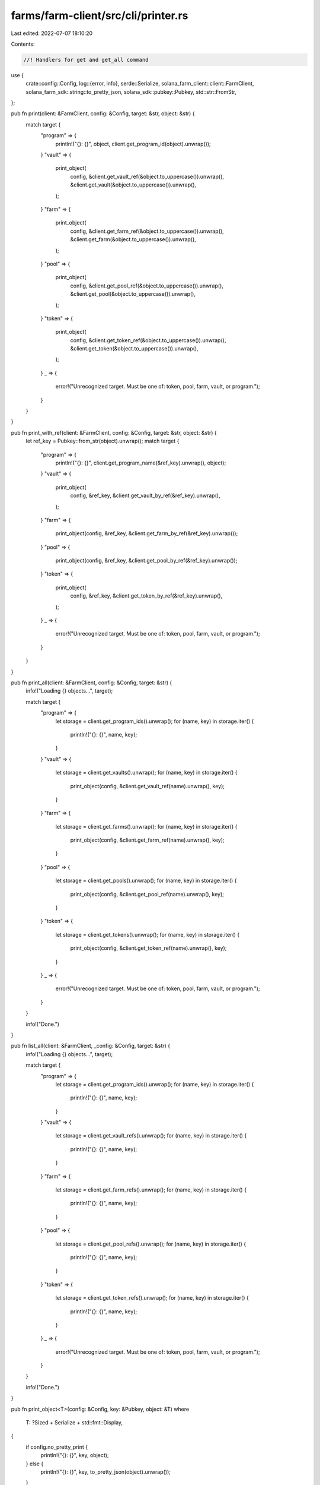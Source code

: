 farms/farm-client/src/cli/printer.rs
====================================

Last edited: 2022-07-07 18:10:20

Contents:

.. code-block:: rs

    //! Handlers for get and get_all command

use {
    crate::config::Config,
    log::{error, info},
    serde::Serialize,
    solana_farm_client::client::FarmClient,
    solana_farm_sdk::string::to_pretty_json,
    solana_sdk::pubkey::Pubkey,
    std::str::FromStr,
};

pub fn print(client: &FarmClient, config: &Config, target: &str, object: &str) {
    match target {
        "program" => {
            println!("{}: {}", object, client.get_program_id(object).unwrap());
        }
        "vault" => {
            print_object(
                config,
                &client.get_vault_ref(&object.to_uppercase()).unwrap(),
                &client.get_vault(&object.to_uppercase()).unwrap(),
            );
        }
        "farm" => {
            print_object(
                config,
                &client.get_farm_ref(&object.to_uppercase()).unwrap(),
                &client.get_farm(&object.to_uppercase()).unwrap(),
            );
        }
        "pool" => {
            print_object(
                config,
                &client.get_pool_ref(&object.to_uppercase()).unwrap(),
                &client.get_pool(&object.to_uppercase()).unwrap(),
            );
        }
        "token" => {
            print_object(
                config,
                &client.get_token_ref(&object.to_uppercase()).unwrap(),
                &client.get_token(&object.to_uppercase()).unwrap(),
            );
        }
        _ => {
            error!("Unrecognized target. Must be one of: token, pool, farm, vault, or program.");
        }
    }
}

pub fn print_with_ref(client: &FarmClient, config: &Config, target: &str, object: &str) {
    let ref_key = Pubkey::from_str(object).unwrap();
    match target {
        "program" => {
            println!("{}: {}", client.get_program_name(&ref_key).unwrap(), object);
        }
        "vault" => {
            print_object(
                config,
                &ref_key,
                &client.get_vault_by_ref(&ref_key).unwrap(),
            );
        }
        "farm" => {
            print_object(config, &ref_key, &client.get_farm_by_ref(&ref_key).unwrap());
        }
        "pool" => {
            print_object(config, &ref_key, &client.get_pool_by_ref(&ref_key).unwrap());
        }
        "token" => {
            print_object(
                config,
                &ref_key,
                &client.get_token_by_ref(&ref_key).unwrap(),
            );
        }
        _ => {
            error!("Unrecognized target. Must be one of: token, pool, farm, vault, or program.");
        }
    }
}

pub fn print_all(client: &FarmClient, config: &Config, target: &str) {
    info!("Loading {} objects...", target);

    match target {
        "program" => {
            let storage = client.get_program_ids().unwrap();
            for (name, key) in storage.iter() {
                println!("{}: {}", name, key);
            }
        }
        "vault" => {
            let storage = client.get_vaults().unwrap();
            for (name, key) in storage.iter() {
                print_object(config, &client.get_vault_ref(name).unwrap(), key);
            }
        }
        "farm" => {
            let storage = client.get_farms().unwrap();
            for (name, key) in storage.iter() {
                print_object(config, &client.get_farm_ref(name).unwrap(), key);
            }
        }
        "pool" => {
            let storage = client.get_pools().unwrap();
            for (name, key) in storage.iter() {
                print_object(config, &client.get_pool_ref(name).unwrap(), key);
            }
        }
        "token" => {
            let storage = client.get_tokens().unwrap();
            for (name, key) in storage.iter() {
                print_object(config, &client.get_token_ref(name).unwrap(), key);
            }
        }
        _ => {
            error!("Unrecognized target. Must be one of: token, pool, farm, vault, or program.");
        }
    }

    info!("Done.")
}

pub fn list_all(client: &FarmClient, _config: &Config, target: &str) {
    info!("Loading {} objects...", target);

    match target {
        "program" => {
            let storage = client.get_program_ids().unwrap();
            for (name, key) in storage.iter() {
                println!("{}: {}", name, key);
            }
        }
        "vault" => {
            let storage = client.get_vault_refs().unwrap();
            for (name, key) in storage.iter() {
                println!("{}: {}", name, key);
            }
        }
        "farm" => {
            let storage = client.get_farm_refs().unwrap();
            for (name, key) in storage.iter() {
                println!("{}: {}", name, key);
            }
        }
        "pool" => {
            let storage = client.get_pool_refs().unwrap();
            for (name, key) in storage.iter() {
                println!("{}: {}", name, key);
            }
        }
        "token" => {
            let storage = client.get_token_refs().unwrap();
            for (name, key) in storage.iter() {
                println!("{}: {}", name, key);
            }
        }
        _ => {
            error!("Unrecognized target. Must be one of: token, pool, farm, vault, or program.");
        }
    }

    info!("Done.")
}

pub fn print_object<T>(config: &Config, key: &Pubkey, object: &T)
where
    T: ?Sized + Serialize + std::fmt::Display,
{
    if config.no_pretty_print {
        println!("{}: {}", key, object);
    } else {
        println!("{}: {}", key, to_pretty_json(object).unwrap());
    }
}


